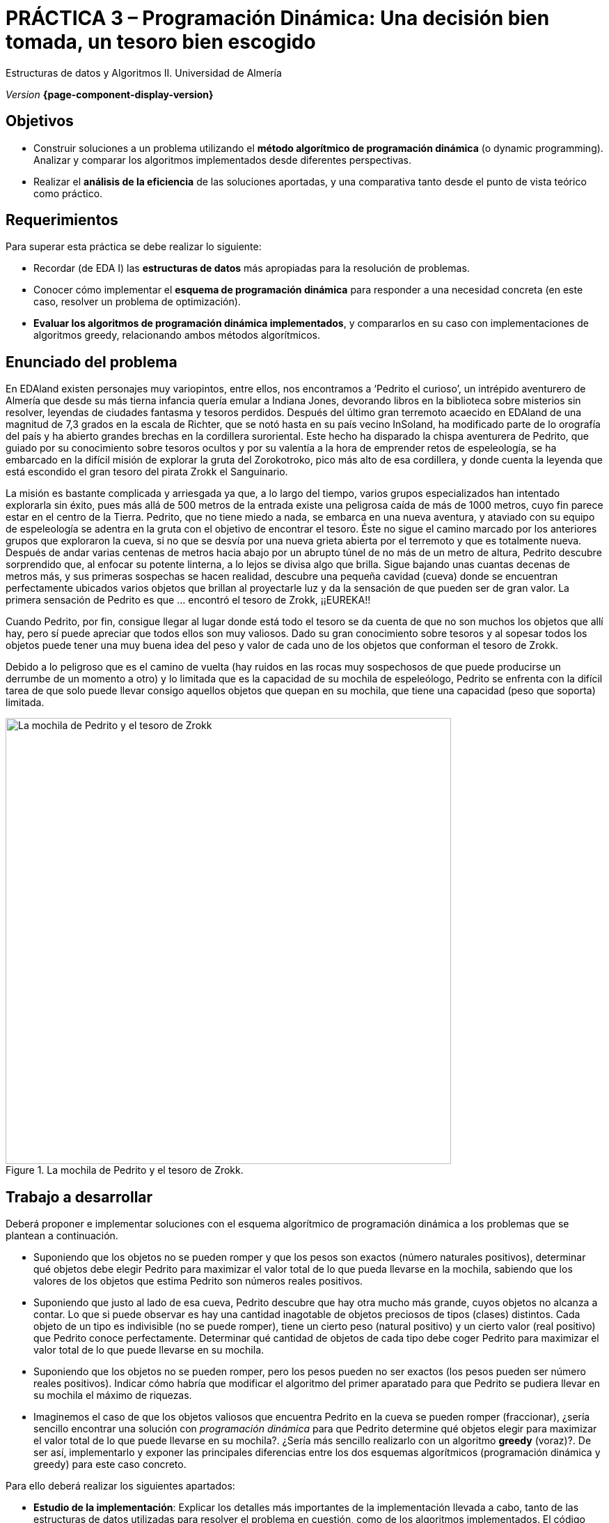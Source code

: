 ////
Nombre y título del trabajo
////
= PRÁCTICA 3 – Programación Dinámica: Una decisión bien tomada, un tesoro bien escogido
:navtitle: Introducción

// Bloque para GitHub, para que al visualizar el .adoc encuentre las figuras.
ifdef::env-github[]
:imagesdir: ../images
:figure-caption: Figura
endif::[]

Estructuras de datos y Algoritmos II. Universidad de Almería

_Version_ *{page-component-display-version}*


////
COLOCA A CONTINUACION LOS OBJETIVOS
////
== Objetivos
====
* Construir soluciones a un problema utilizando el *método algorítmico de programación dinámica* (o dynamic programming). Analizar y comparar los algoritmos implementados desde diferentes perspectivas.
* Realizar el *análisis de la eficiencia* de las soluciones aportadas, y una comparativa tanto desde el punto de vista teórico como práctico.
====

== Requerimientos

Para superar esta práctica se debe realizar lo siguiente:

* Recordar (de EDA I) las *estructuras de datos* más apropiadas para la resolución de problemas.
* Conocer cómo implementar el *esquema de programación dinámica* para responder a una necesidad concreta (en este caso, resolver un problema de optimización).
* *Evaluar los algoritmos de programación dinámica implementados*, y compararlos en su caso con implementaciones de algoritmos greedy, relacionando ambos métodos algorítmicos.

== Enunciado del problema

En EDAland existen personajes muy variopintos, entre ellos, nos encontramos a ‘Pedrito el curioso’, un intrépido aventurero de Almería que desde su más tierna infancia quería emular a Indiana Jones, devorando libros en la biblioteca sobre misterios sin resolver, leyendas de ciudades fantasma y tesoros perdidos. Después del último gran terremoto acaecido en EDAland de una magnitud de 7,3 grados en la escala de Richter, que se notó hasta en su país vecino InSoland, ha modificado parte de lo orografía del país y ha abierto grandes brechas en la cordillera suroriental. Este hecho ha disparado la chispa aventurera de Pedrito, que guiado por su conocimiento sobre tesoros ocultos y por su valentía a la hora de emprender retos de espeleología, se ha embarcado en la difícil misión de explorar la gruta del Zorokotroko, pico más alto de esa cordillera, y donde cuenta la leyenda que está escondido el gran tesoro del pirata Zrokk el Sanguinario.

La misión es bastante complicada y arriesgada ya que, a lo largo del tiempo, varios grupos especializados han intentado explorarla sin éxito, pues más allá de 500 metros de la entrada existe una peligrosa caída de más de 1000 metros, cuyo fin parece estar en el centro de la Tierra. Pedrito, que no tiene miedo a nada, se embarca en una nueva aventura, y ataviado con su equipo de espeleología se adentra en la gruta con el objetivo de encontrar el tesoro. Éste no sigue el camino marcado por los anteriores grupos que exploraron la cueva, si no que se desvía por una nueva grieta abierta por el terremoto y que es totalmente nueva. Después de andar varias centenas de metros hacia abajo por un abrupto túnel de no más de un metro de altura, Pedrito descubre sorprendido que, al enfocar su potente linterna, a lo lejos se divisa algo que brilla. Sigue bajando unas cuantas decenas de metros más, y sus primeras sospechas se hacen realidad, descubre una pequeña cavidad (cueva) donde se encuentran perfectamente ubicados varios objetos que brillan al proyectarle luz y da la sensación de que pueden ser de gran valor. La primera sensación de Pedrito es que … encontró el tesoro de Zrokk, ¡¡EUREKA!!

Cuando Pedrito, por fin, consigue llegar al lugar donde está todo el tesoro se da cuenta de que no son muchos los objetos que allí hay, pero sí puede apreciar que todos ellos son muy valiosos. Dado su gran conocimiento sobre tesoros y al sopesar todos los objetos puede tener una muy buena idea del peso y valor de cada uno de los objetos que conforman el tesoro de Zrokk.

Debido a lo peligroso que es el camino de vuelta (hay ruidos en las rocas muy sospechosos de que puede producirse un derrumbe de un momento a otro) y lo limitada que es la capacidad de su mochila de espeleólogo, Pedrito se enfrenta con la difícil tarea de que solo puede llevar consigo aquellos objetos que quepan en su mochila, que tiene una capacidad (peso que soporta) limitada.

[#fig1]
.La mochila de Pedrito y el tesoro de Zrokk.
image::pr3-fig1.png[La mochila de Pedrito y el tesoro de Zrokk,width=640,pdfwidth=60%,align="center"]

== Trabajo a desarrollar

Deberá proponer e implementar soluciones con el esquema algorítmico de programación dinámica a los problemas que se plantean a continuación.

* Suponiendo que los objetos no se pueden romper y que los pesos son exactos (número naturales positivos), determinar qué objetos debe elegir Pedrito para maximizar el valor total de lo que pueda llevarse en la mochila, sabiendo que los valores de los objetos que estima Pedrito son números reales positivos.

* Suponiendo que justo al lado de esa cueva, Pedrito descubre que hay otra mucho más grande, cuyos objetos no alcanza a contar. Lo que si puede observar es hay una cantidad inagotable de objetos preciosos de tipos (clases) distintos. Cada objeto de un tipo es indivisible (no se puede romper), tiene un cierto peso (natural positivo) y un cierto valor (real positivo) que Pedrito conoce perfectamente. Determinar qué cantidad de objetos de cada tipo debe coger Pedrito para maximizar el valor total de lo que puede llevarse en su mochila.

* Suponiendo que los objetos no se pueden romper, pero los pesos pueden no ser exactos (los pesos pueden ser número reales positivos). Indicar cómo habría que modificar el algoritmo del primer aparatado para que Pedrito se pudiera llevar en su mochila el máximo de riquezas.

* Imaginemos el caso de que los objetos valiosos que encuentra Pedrito en la cueva se pueden romper (fraccionar), ¿sería sencillo encontrar una solución con _programación dinámica_ para que Pedrito determine qué objetos elegir para maximizar el valor total de lo que puede llevarse en su mochila?. ¿Sería más sencillo realizarlo con un algoritmo *greedy* (voraz)?. De ser así, implementarlo y exponer las principales diferencias entre los dos esquemas algorítmicos (programación dinámica y greedy) para este caso concreto.

Para ello deberá realizar los siguientes apartados:

* *Estudio de la implementación*: Explicar los detalles más importantes de la implementación llevada a cabo, tanto de las estructuras de datos utilizadas para resolver el problema en cuestión, como de los algoritmos implementados. El código debe de estar razonablemente bien documentado (JavaDoc).

* *Estudio teórico*: Estudiar los tiempos de ejecución de los algoritmos de programación dinámica (PD) implementados, en función del número de objetos y sus valores. Comparar también los algoritmos propuestos, teniendo en cuenta las características del problema concreto que resuelven y cómo se actualizan las tablas utilizadas para ello. Comparar las dos técnicas utilizadas: programación dinámica y greedy, destacando sus características, ventajas, desventajas, etc.

* *Estudio experimental*: La validación de los algoritmos de PD implementados para resolver los problemas planteados, pueden utilizar los conjuntos de datos disponibles en la siguiente Web: https://people.sc.fsu.edu/~jburkardt/datasets/knapsack_01/knapsack_01.html. Podemos ver que existen varios conjuntos, y en ellos se pueden observar datos relativos a: capacidad de la mochila, pesos de los objetos, valor o beneficio de los objetos y la selección óptima de pesos. Para ello, se deberán comprobar el correcto funcionamiento y, obtener y comparar los tiempos de ejecución de los algoritmos implementados. Se contrastarán los resultados teóricos y los experimentales, comprobando si los experimentales confirman los teóricos previamente analizados. Se justificarán los experimentos realizados, y en caso de discrepancia entre la teoría y los experimentos se debe intentar buscar una explicación razonada. Además, se generarán *datos aleatorios*, en concordancia con el formato de los disponibles en la Web, para los casos de tipos/clases distintos de objetos (número inagotable de objetos en cada tipo/clase) y para el caso de que los objetos se puedan fraccionar (para este caso, tener en cuenta algún conjunto de la Web). Para este último caso, se probarán los datos con algoritmo greedy implementado.

== Entregas

Se ha de entregar, en fecha, un repositorio privado de GitHub con acceso para el profesor que evalúa las prácticas (mismo repositorio para todas las prácticas de EDA II), con toda la documentación y el código fuente requerido en la práctica:

* En dicho repositorio crear una nueva carpeta llamada `practica_3`, donde creéis dos subcarpetas una para la documentación, `docs` y otra para el código fuente `sources`.

* Memoria que explique todo lo que habéis realizado en la práctica. La memoria deberá tener el formato que se indica a continuación. Si se desea, también se podrá realizar una presentación de la práctica.

* Código fuente de la aplicación, desarrollada en JAVA, que resuelva todo lo planteado en la práctica. Recordad que tendréis que medir tiempos de ejecución de vuestras soluciones por lo que deberéis incluir las órdenes necesarias para ello en el código fuente.

* Juegos de prueba que consideréis oportunos incluir para asegurarnos de que todo funciona correctamente.

La memoria de práctica a entregar debe ser breve, clara y estar bien escrita. Ésta debe incluir las siguientes secciones:

* Una breve *introducción* con un estudio teórico del método algorítmico utilizado en esta práctica (programación dinámica).

* Una sección para cada uno de *apartados propuestos* a desarrollar en esta práctica (estudio de la implementación, estudio teórico y estudio experimental). Hemos de remarcar que deben incluirse los apartados en el mismo orden en el que se han expuesto.

* Se incluirá también un *anexo* con el diseño del código implementado con diagramas de clases y cualquier otro diagrama que estiméis necesario incluir, no introducir ningún código en este anexo. Además, añadir en esta sección una lista de los archivos fuente y una breve descripción del contenido de cada uno. 

* Es importante incluir siempre las *fuentes bibliográficas* utilizadas (web, libros, artículos, etc.) y hacer referencia a ellas en el documento.

== Evaluación

Cada apartado se evaluará independientemente, aunque es condición necesaria para aprobar la práctica que los programas implementados funcionen correctamente.

* La implementación junto con la documentación del código se valorará sobre un 40%
* El estudio de la implementación se valorará sobre un 10%
* El estudio teórico se valorará sobre un 15%
* El estudio experimental se valorará sobre un 35%

Se penalizará no entregar el apartado de introducción teórico o una mala presentación de la memoria.

Se podrá requerir la defensa del código y de la memoria por parte de profesor.

== Fecha de entrega

Fecha de entrega: *08 de Mayo de 2022*

